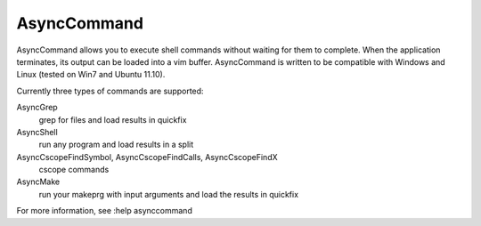 AsyncCommand
====

AsyncCommand allows you to execute shell commands without waiting for them 
to complete. When the application terminates, its output can be loaded into 
a vim buffer. AsyncCommand is written to be compatible with Windows and 
Linux (tested on Win7 and Ubuntu 11.10). 

Currently three types of commands are supported: 

AsyncGrep
    grep for files and load results in quickfix 
AsyncShell
    run any program and load results in a split 
AsyncCscopeFindSymbol, AsyncCscopeFindCalls, AsyncCscopeFindX 
    cscope commands
AsyncMake
    run your makeprg with input arguments and load the results in quickfix

For more information, see :help asynccommand

